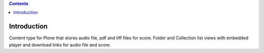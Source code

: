 .. contents::

Introduction
============

Content type for Plone that stores audio file, pdf and tiff files for
score. Folder and Collection list views with embedded player and
download links for audio file and score.
